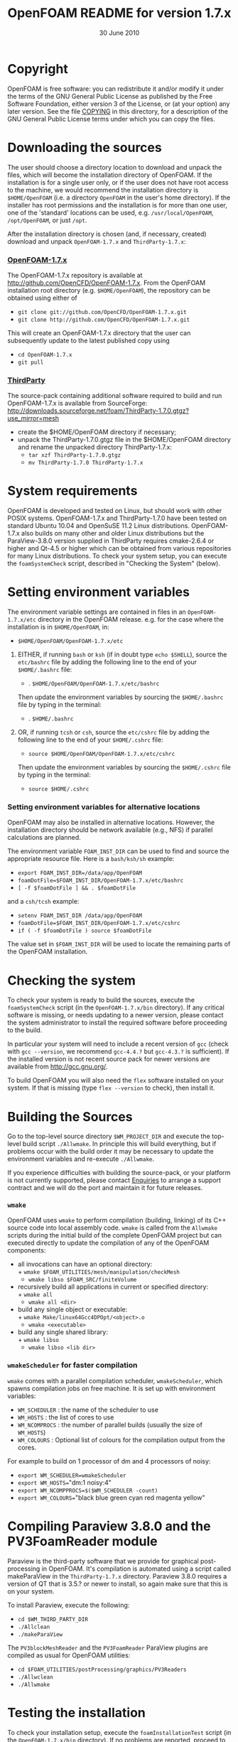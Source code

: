 #                            -*- mode: org; -*-
#
#+TITLE:             OpenFOAM README for version 1.7.x
#+AUTHOR:                      OpenCFD Ltd.
#+DATE:                        30 June 2010
#+LINK:                   http://www.openfoam.com
#+OPTIONS: author:nil ^:{}
# Copyright (c) 2010 OpenCFD Ltd.

* Copyright
  OpenFOAM is free software: you can redistribute it and/or modify it under the
  terms of the GNU General Public License as published by the Free Software
  Foundation, either version 3 of the License, or (at your option) any later
  version.  See the file [[./COPYING][COPYING]] in this directory, for a
  description of the GNU General Public License terms under which you can copy
  the files.

* Downloading the sources
  The user should choose a directory location to download and unpack the files,
  which will become the installation directory of OpenFOAM.  If the installation
  is for a single user only, or if the user does not have root access to the
  machine, we would recommend the installation directory is =$HOME/OpenFOAM=
  (i.e. a directory =OpenFOAM= in the user's home directory).  If the installer
  has root permissions and the installation is for more than one user, one of
  the 'standard' locations can be used, e.g. =/usr/local/OpenFOAM=,
  =/opt/OpenFOAM=, or just =/opt=.

  After the installation directory is chosen (and, if necessary, created)
  download and unpack =OpenFOAM-1.7.x= and =ThirdParty-1.7.x=:
***  [[http://github.com/OpenCFD/OpenFOAM-1.7.x][OpenFOAM-1.7.x]]
     The OpenFOAM-1.7.x repository is available at
     http://github.com/OpenCFD/OpenFOAM-1.7.x. From the OpenFOAM installation
     root directory (e.g. =$HOME/OpenFOAM=), the repository can be obtained
     using either of
     + =git clone git://github.com/OpenCFD/OpenFOAM-1.7.x.git=
     + =git clone http://github.com/OpenCFD/OpenFOAM-1.7.x.git=

     This will create an OpenFOAM-1.7.x directory that the user can subsequently
     update to the latest published copy using
     + =cd OpenFOAM-1.7.x=
     + =git pull=

*** [[http://downloads.sourceforge.net/foam/ThirdParty-1.7.0.gtgz?use_mirror=mesh][ThirdParty]]
    The source-pack containing additional software required to build and run
    OpenFOAM-1.7.x is available from SourceForge:
    http://downloads.sourceforge.net/foam/ThirdParty-1.7.0.gtgz?use_mirror=mesh
    + create the $HOME/OpenFOAM directory if necessary;
    + unpack the ThirdParty-1.7.0.gtgz file in the $HOME/OpenFOAM directory and
      rename the unpacked directory ThirdParty-1.7.x:
      - =tar xzf ThirdParty-1.7.0.gtgz=
      - =mv ThirdParty-1.7.0 ThirdParty-1.7.x=

* System requirements
  OpenFOAM is developed and tested on Linux, but should work with other POSIX
  systems.  OpenFOAM-1.7.x and ThirdParty-1.7.0 have been tested on standard
  Ubuntu 10.04 and OpenSuSE 11.2 Linux distributions.  OpenFOAM-1.7.x also
  builds on many other and older Linux distributions but the ParaView-3.8.0
  version supplied in ThirdParty requires cmake-2.6.4 or higher and Qt-4.5 or
  higher which can be obtained from various repositories for many Linux
  distributions.  To check your system setup, you can execute the
  =foamSystemCheck= script, described in "Checking the System" (below).

* Setting environment variables
  The environment variable settings are contained in files in an
  =OpenFOAM-1.7.x/etc= directory in the OpenFOAM release. e.g. for the case
  where the installation is in =$HOME/OpenFOAM=, in:

  + =$HOME/OpenFOAM/OpenFOAM-1.7.x/etc=

  1) EITHER, if running =bash= or =ksh= (if in doubt type =echo $SHELL=),
    source the =etc/bashrc= file by adding the following line to the end of your
    =$HOME/.bashrc= file:

    + . =$HOME/OpenFOAM/OpenFOAM-1.7.x/etc/bashrc=

    Then update the environment variables by sourcing the =$HOME/.bashrc= file
    by typing in the terminal:

    + . =$HOME/.bashrc=

  2) OR, if running =tcsh= or =csh=, source the =etc/cshrc= file by adding the
    following line to the end of your =$HOME/.cshrc= file:

    + =source $HOME/OpenFOAM/OpenFOAM-1.7.x/etc/cshrc=

    Then update the environment variables by sourcing the =$HOME/.cshrc= file by
    typing in the terminal:

    + =source $HOME/.cshrc=

*** Setting environment variables for alternative locations
    OpenFOAM may also be installed in alternative locations. However, the
    installation directory should be network available (e.g., NFS) if parallel
    calculations are planned.

    The environment variable =FOAM_INST_DIR= can be used to find and source the
    appropriate resource file. Here is a =bash/ksh/sh= example:

    + =export FOAM_INST_DIR=/data/app/OpenFOAM=
    + =foamDotFile=$FOAM_INST_DIR/OpenFOAM-1.7.x/etc/bashrc=
    + =[ -f $foamDotFile ] && . $foamDotFile=

    and a =csh/tcsh= example:

    + =setenv FOAM_INST_DIR /data/app/OpenFOAM=
    + =foamDotFile=$FOAM_INST_DIR/OpenFOAM-1.7.x/etc/cshrc=
    + =if ( -f $foamDotFile ) source $foamDotFile=

    The value set in =$FOAM_INST_DIR= will be used to locate the remaining parts
    of the OpenFOAM installation.

* Checking the system
  To check your system is ready to build the sources, execute the
  =foamSystemCheck= script (in the =OpenFOAM-1.7.x/bin= directory).  If any
  critical software is missing, or needs updating to a newer version, please
  contact the system administrator to install the required software before
  proceeding to the build.

  In particular your system will need to include a recent version of =gcc=
  (check with =gcc --version=, we recommend =gcc-4.4.?= but =gcc-4.3.?= is
  sufficient).  If the installed version is not recent source pack for newer
  versions are available from http://gcc.gnu.org/.

  To build OpenFOAM you will also need the =flex= software installed on your
  system.  If that is missing (type =flex --version= to check), then install it.

* Building the Sources
  Go to the top-level source directory =$WM_PROJECT_DIR= and execute the
  top-level build script =./Allwmake=.  In principle this will build everything,
  but if problems occur with the build order it may be necessary to update the
  environment variables and re-execute =./Allwmake=.

  If you experience difficulties with building the source-pack, or your platform
  is not currently supported, please contact
  [[mailto:enquiries@OpenCFD.co.uk][Enquiries]] to arrange a support contract
  and we will do the port and maintain it for future releases.
*** =wmake=
    OpenFOAM uses =wmake= to perform compilation (building, linking) of its C++
    source code into local assembly code. =wmake= is called from the =Allwmake=
    scripts during the initial build of the complete OpenFOAM project but can
    executed directly to update the compilation of any of the OpenFOAM
    components:
    - all invocations can have an optional directory:\\
      + =wmake $FOAM_UTILITIES/mesh/manipulation/checkMesh=
      + =wmake libso $FOAM_SRC/finiteVolume=
    - recursively build all applications in current or specified directory:\\
      + =wmake all=
      + =wmake all <dir>=
    - build any single object or executable:\\
      + =wmake Make/linux64Gcc4DPOpt/<object>.o=
      + =wmake <executable>=
    - build any single shared library:\\
      + =wmake libso=
      + =wmake libso <lib dir>=
*** =wmakeScheduler= for faster compilation
    =wmake= comes with a parallel compilation scheduler, =wmakeScheduler=, which
    spawns compilation jobs on free machine.  It is set up with environment
    variables:
    + =WM_SCHEDULER= : the name of the scheduler to use
    + =WM_HOSTS=     : the list of cores to use
    + =WM_NCOMPROCS= : the number of parallel builds (usually the size of
      =WM_HOSTS=)
    + =WM_COLOURS= : Optional list of colours for the compilation output from
      the cores.

    For example to build on 1 processor of dm and 4 processors of noisy:
    + =export WM_SCHEDULER=wmakeScheduler=
    + =export WM_HOSTS=="dm:1 noisy:4"
    + =export WM_NCOMPPROCS=$($WM_SCHEDULER -count)=
    + =export WM_COLOURS=="black blue green cyan red magenta yellow"

* Compiling Paraview 3.8.0 and the PV3FoamReader module
  Paraview is the third-party software that we provide for graphical
  post-processing in OpenFOAM.  It's compilation is automated using a script
  called makeParaView in the =ThirdParty-1.7.x= directory.  Paraview 3.8.0
  requires a version of QT that is 3.5.? or newer to install, so again make sure
  that this is on your system.

  To install Paraview, execute the following:
  + =cd $WM_THIRD_PARTY_DIR=
  + =./Allclean=
  + =./makeParaView=

  The =PV3blockMeshReader= and the =PV3FoamReader= ParaView plugins are compiled
  as usual for OpenFOAM utilities:
  + =cd $FOAM_UTILITIES/postProcessing/graphics/PV3Readers=
  + =./Allwclean=
  + =./Allwmake=

* Testing the installation
  To check your installation setup, execute the =foamInstallationTest= script
  (in the =OpenFOAM-1.7.x/bin= directory). If no problems are reported, proceed
  to getting started with OpenFOAM; otherwise, go back and check you have
  installed the software correctly and/or contact your system administrator.

* Getting Started
  Create a project directory within the =$HOME/OpenFOAM= directory named
  =<USER>-1.7.x= (e.g. =chris-1.7.x= for user chris and OpenFOAM version 1.7.x)
  and create a directory named =run= within it, e.g. by typing:

  + =mkdir -p $FOAM_RUN/run=

  Copy the =tutorial= examples directory in the OpenFOAM distribution to the
  =run= directory.  If the OpenFOAM environment variables are set correctly,
  then the following command will be correct:

  + =cp -r $WM_PROJECT_DIR/tutorials $FOAM_RUN=

  Run the first example case of incompressible laminar flow in a cavity:

  + =cd $FOAM_RUN/tutorials/incompressible/icoFoam/cavity=
  + =blockMesh=
  + =icoFoam=
  + =paraFoam=

  Refer to the OpenFOAM User Guide at http://www.OpenFOAM.com/docs/user for
  more information.

* Documentation
  http://www.OpenFOAM.com/docs

* Support and development contracts
  http://www.OpenFOAM.com/support

* Reporting Bugs in OpenFOAM
  http://www.OpenFOAM.com/bugs
